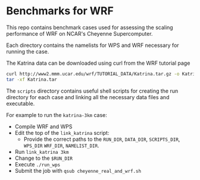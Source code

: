 * Benchmarks for WRF
This repo contains benchmark cases used for assessing the scaling performance of
WRF on NCAR's Cheyenne Supercomputer.

Each directory contains the namelists for WPS and WRF necessary for running the
case.

The Katrina data can be downloaded using curl from the WRF tutorial page

#+begin_src sh
curl http://www2.mmm.ucar.edu/wrf/TUTORIAL_DATA/Katrina.tar.gz -o Katrina.tar.gz
tar -xf Katrina.tar
#+end_src

The ~scripts~ directory contains useful shell scripts for creating the run
directory for each case and linking all the necessary data files and executable.

For example to run the ~katrina-3km~ case:
- Compile WRF and WPS
- Edit the top of the ~link_katrina~ script:
  - Provide the correct paths to the ~RUN_DIR~, ~DATA_DIR~, ~SCRIPTS_DIR~,
    ~WPS_DIR~ ~WRF_DIR~, ~NAMELIST_DIR~.
- Run ~link_katrina 3km~
- Change to the ~$RUN_DIR~
- Execute ~./run_wps~
- Submit the job with ~qsub cheyenne_real_and_wrf.sh~
